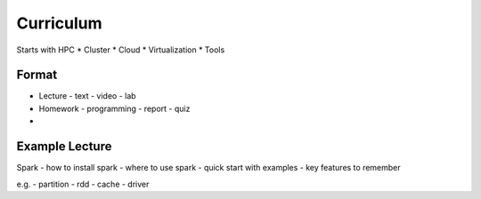 Curriculum
=========================

Starts with HPC
* Cluster
* Cloud
* Virtualization
* Tools

Format
-------------------

* Lecture
  - text
  - video
  - lab
  
* Homework
  - programming
  - report
  - quiz
  
* 

Example Lecture
-----------------
Spark
- how to install spark
- where to use spark
- quick start with examples
- key features to remember

e.g. 
- partition
- rdd
- cache
- driver
